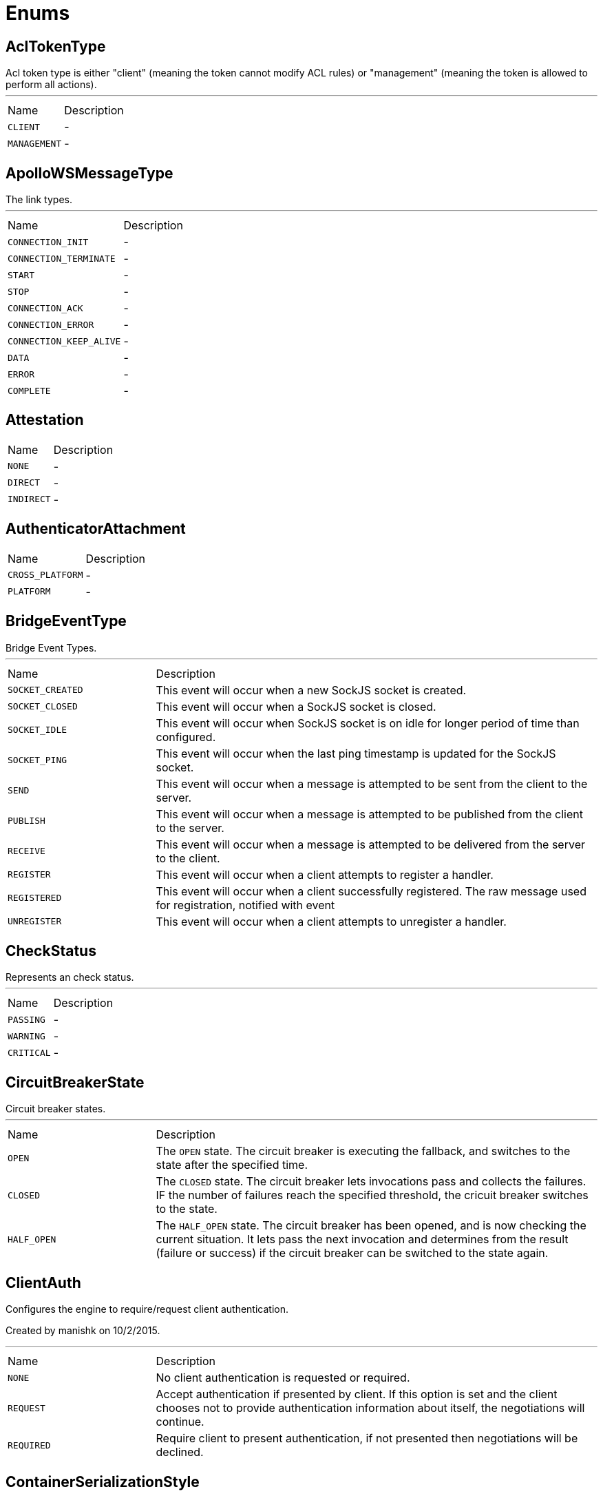= Enums

[[AclTokenType]]
== AclTokenType

++++
 Acl token type is either "client" (meaning the token cannot modify ACL rules) or "management"
 (meaning the token is allowed to perform all actions).
++++
'''

[cols=">25%,75%"]
[frame="topbot"]
|===
^|Name | Description
|[[CLIENT]]`CLIENT`|-
|[[MANAGEMENT]]`MANAGEMENT`|-
|===

[[ApolloWSMessageType]]
== ApolloWSMessageType

++++
 The link types.
++++
'''

[cols=">25%,75%"]
[frame="topbot"]
|===
^|Name | Description
|[[CONNECTION_INIT]]`CONNECTION_INIT`|-
|[[CONNECTION_TERMINATE]]`CONNECTION_TERMINATE`|-
|[[START]]`START`|-
|[[STOP]]`STOP`|-
|[[CONNECTION_ACK]]`CONNECTION_ACK`|-
|[[CONNECTION_ERROR]]`CONNECTION_ERROR`|-
|[[CONNECTION_KEEP_ALIVE]]`CONNECTION_KEEP_ALIVE`|-
|[[DATA]]`DATA`|-
|[[ERROR]]`ERROR`|-
|[[COMPLETE]]`COMPLETE`|-
|===

[[Attestation]]
== Attestation


[cols=">25%,75%"]
[frame="topbot"]
|===
^|Name | Description
|[[NONE]]`NONE`|-
|[[DIRECT]]`DIRECT`|-
|[[INDIRECT]]`INDIRECT`|-
|===

[[AuthenticatorAttachment]]
== AuthenticatorAttachment


[cols=">25%,75%"]
[frame="topbot"]
|===
^|Name | Description
|[[CROSS_PLATFORM]]`CROSS_PLATFORM`|-
|[[PLATFORM]]`PLATFORM`|-
|===

[[BridgeEventType]]
== BridgeEventType

++++
 Bridge Event Types.
++++
'''

[cols=">25%,75%"]
[frame="topbot"]
|===
^|Name | Description
|[[SOCKET_CREATED]]`SOCKET_CREATED`|+++
This event will occur when a new SockJS socket is created.
+++
|[[SOCKET_CLOSED]]`SOCKET_CLOSED`|+++
This event will occur when a SockJS socket is closed.
+++
|[[SOCKET_IDLE]]`SOCKET_IDLE`|+++
This event will occur when SockJS socket is on idle for longer period of time than configured.
+++
|[[SOCKET_PING]]`SOCKET_PING`|+++
This event will occur when the last ping timestamp is updated for the SockJS socket.
+++
|[[SEND]]`SEND`|+++
This event will occur when a message is attempted to be sent from the client to the server.
+++
|[[PUBLISH]]`PUBLISH`|+++
This event will occur when a message is attempted to be published from the client to the server.
+++
|[[RECEIVE]]`RECEIVE`|+++
This event will occur when a message is attempted to be delivered from the server to the client.
+++
|[[REGISTER]]`REGISTER`|+++
This event will occur when a client attempts to register a handler.
+++
|[[REGISTERED]]`REGISTERED`|+++
This event will occur when a client successfully registered. The raw message used for registration, notified with  event
+++
|[[UNREGISTER]]`UNREGISTER`|+++
This event will occur when a client attempts to unregister a handler.
+++
|===

[[CheckStatus]]
== CheckStatus

++++
 Represents an check status.
++++
'''

[cols=">25%,75%"]
[frame="topbot"]
|===
^|Name | Description
|[[PASSING]]`PASSING`|-
|[[WARNING]]`WARNING`|-
|[[CRITICAL]]`CRITICAL`|-
|===

[[CircuitBreakerState]]
== CircuitBreakerState

++++
 Circuit breaker states.
++++
'''

[cols=">25%,75%"]
[frame="topbot"]
|===
^|Name | Description
|[[OPEN]]`OPEN`|+++
The <code>OPEN</code> state. The circuit breaker is executing the fallback, and switches to the 
 state after the specified time.
+++
|[[CLOSED]]`CLOSED`|+++
The <code>CLOSED</code> state. The circuit breaker lets invocations pass and collects the failures. IF the number of
 failures reach the specified threshold, the cricuit breaker switches to the  state.
+++
|[[HALF_OPEN]]`HALF_OPEN`|+++
The <code>HALF_OPEN</code> state. The circuit breaker has been opened, and is now checking the current situation. It
 lets pass the next invocation and determines from the result (failure or success) if the circuit breaker can
 be switched to the  state again.
+++
|===

[[ClientAuth]]
== ClientAuth

++++
 Configures the engine to require/request client authentication.
 <p/>
 Created by manishk on 10/2/2015.
++++
'''

[cols=">25%,75%"]
[frame="topbot"]
|===
^|Name | Description
|[[NONE]]`NONE`|+++
No client authentication is requested or required.
+++
|[[REQUEST]]`REQUEST`|+++
Accept authentication if presented by client. If this option is set and the client chooses
 not to provide authentication information about itself, the negotiations will continue.
+++
|[[REQUIRED]]`REQUIRED`|+++
Require client to present authentication, if not presented then negotiations will be declined.
+++
|===

[[ContainerSerializationStyle]]
== ContainerSerializationStyle

++++
 This enum contains supported object and arrays serialization styles. Every style has a enum value, and an array of
 strings to refeer to it.
++++
'''

[cols=">25%,75%"]
[frame="topbot"]
|===
^|Name | Description
|[[csv]]`csv`|+++
Comma separated values: "value1,value2,value3"
 aliases: "csv", "commaDelimited", "form", "simple"
+++
|[[ssv]]`ssv`|+++
Space separated values: "value1 value2 value3"
 aliases: "ssv", "spaceDelimited"
+++
|[[psv]]`psv`|+++
Pipe separated values: "value1|value2|value3"
 aliases: "psv", "pipeDelimited"
+++
|[[dsv]]`dsv`|+++
Dot delimited values: "value1.value2.value3"
 aliases: "dsv", "dotDelimited", "label"
+++
|[[simple_exploded_object]]`simple_exploded_object`|+++
For internal usage, don't use it
+++
|[[matrix_exploded_array]]`matrix_exploded_array`|+++
For internal usage, don't use it
+++
|===

[[DKIMSignAlgorithm]]
== DKIMSignAlgorithm

++++

 Signing Algorithm specified by DKIM spec.
++++
'''

[cols=">25%,75%"]
[frame="topbot"]
|===
^|Name | Description
|[[RSA_SHA1]]`RSA_SHA1`|-
|[[RSA_SHA256]]`RSA_SHA256`|-
|===

[[DnsResponseCode]]
== DnsResponseCode

++++
 Represents the possible response codes a server may send after receiving a
 query. A response code of 0 indicates no error.

++++
'''

[cols=">25%,75%"]
[frame="topbot"]
|===
^|Name | Description
|[[NOERROR]]`NOERROR`|+++
ID 0, no error
+++
|[[FORMERROR]]`FORMERROR`|+++
ID 1, format error
+++
|[[SERVFAIL]]`SERVFAIL`|+++
ID 2, server failure
+++
|[[NXDOMAIN]]`NXDOMAIN`|+++
ID 3, name error
+++
|[[NOTIMPL]]`NOTIMPL`|+++
ID 4, not implemented
+++
|[[REFUSED]]`REFUSED`|+++
ID 5, operation refused
+++
|[[YXDOMAIN]]`YXDOMAIN`|+++
ID 6, domain name should not exist
+++
|[[YXRRSET]]`YXRRSET`|+++
ID 7, resource record set should not exist
+++
|[[NXRRSET]]`NXRRSET`|+++
ID 8, rrset does not exist
+++
|[[NOTAUTH]]`NOTAUTH`|+++
ID 9, not authoritative for zone
+++
|[[NOTZONE]]`NOTZONE`|+++
ID 10, name not in zone
+++
|[[BADVERS]]`BADVERS`|+++
ID 11, bad extension mechanism for version
+++
|[[BADSIG]]`BADSIG`|+++
ID 12, bad signature
+++
|[[BADKEY]]`BADKEY`|+++
ID 13, bad key
+++
|[[BADTIME]]`BADTIME`|+++
ID 14, bad timestamp
+++
|===

[[ExecStatus]]
== ExecStatus

++++
 The status of an execution.
++++
'''

[cols=">25%,75%"]
[frame="topbot"]
|===
^|Name | Description
|[[READY]]`READY`|+++
The job is ready, it can be running or terminated.
+++
|[[RUNNING]]`RUNNING`|+++
The job is running, it can be stopped or terminated.
+++
|[[STOPPED]]`STOPPED`|+++
The job is stopped, it can be running or terminated.
+++
|[[TERMINATED]]`TERMINATED`|+++
The job is terminated.
+++
|===

[[FetchDirection]]
== FetchDirection

++++
 Represents the fetch direction hint
++++
'''

[cols=">25%,75%"]
[frame="topbot"]
|===
^|Name | Description
|[[FORWARD]]`FORWARD`|-
|[[REVERSE]]`REVERSE`|-
|[[UNKNOWN]]`UNKNOWN`|-
|===

[[HashAlgorithm]]
== HashAlgorithm


[cols=">25%,75%"]
[frame="topbot"]
|===
^|Name | Description
|[[SHA512]]`SHA512`|+++
The default algorithm for backward compatible systems.

 Should not be used for new projects as OWASP recommends stronger hashing algorithms.
+++
|[[PBKDF2]]`PBKDF2`|+++
Stronger hashing algorithm, recommended by OWASP as of 2018.
+++
|===

[[HashSaltStyle]]
== HashSaltStyle

++++
 Password hash salt configuration.
++++
'''

[cols=">25%,75%"]
[frame="topbot"]
|===
^|Name | Description
|[[NO_SALT]]`NO_SALT`|+++
Password hashes are not salted
+++
|[[COLUMN]]`COLUMN`|+++
Salt is in a separate column for each user in the database
+++
|[[EXTERNAL]]`EXTERNAL`|+++
Salt is NOT stored in the database, but defined as external value like application preferences or so
+++
|===

[[HealthState]]
== HealthState

++++
 Represents an health states.
++++
'''

[cols=">25%,75%"]
[frame="topbot"]
|===
^|Name | Description
|[[PASSING]]`PASSING`|-
|[[WARNING]]`WARNING`|-
|[[CRITICAL]]`CRITICAL`|-
|[[ANY]]`ANY`|-
|===

[[HttpMethod]]
== HttpMethod

++++
 Represents an HTTP method
++++
'''

[cols=">25%,75%"]
[frame="topbot"]
|===
^|Name | Description
|[[OPTIONS]]`OPTIONS`|-
|[[GET]]`GET`|-
|[[HEAD]]`HEAD`|-
|[[POST]]`POST`|-
|[[PUT]]`PUT`|-
|[[DELETE]]`DELETE`|-
|[[TRACE]]`TRACE`|-
|[[CONNECT]]`CONNECT`|-
|[[PATCH]]`PATCH`|-
|[[OTHER]]`OTHER`|-
|===

[[HttpVersion]]
== HttpVersion

++++
 Represents the version of the HTTP protocol.
++++
'''

[cols=">25%,75%"]
[frame="topbot"]
|===
^|Name | Description
|[[HTTP_1_0]]`HTTP_1_0`|-
|[[HTTP_1_1]]`HTTP_1_1`|-
|[[HTTP_2]]`HTTP_2`|-
|===

[[JsonEventType]]
== JsonEventType

++++
 The possibles types of link emitted by the link.
++++
'''

[cols=">25%,75%"]
[frame="topbot"]
|===
^|Name | Description
|[[START_OBJECT]]`START_OBJECT`|+++
Signals the start of a JSON object.
+++
|[[END_OBJECT]]`END_OBJECT`|+++
Signals the end of a JSON object.
+++
|[[START_ARRAY]]`START_ARRAY`|+++
Signals the start of a JSON array.
+++
|[[END_ARRAY]]`END_ARRAY`|+++
Signals the end of a JSON array.
+++
|[[VALUE]]`VALUE`|+++
Signals a JSON value.
+++
|===

[[Label]]
== Label

++++
 List of labels used in various Vert.x metrics. Labels that may not have bounded values are disabled by default.
++++
'''

[cols=">25%,75%"]
[frame="topbot"]
|===
^|Name | Description
|[[LOCAL]]`LOCAL`|+++
Local address in client-host or host-client connections (used in net, http and datagram domains)
+++
|[[REMOTE]]`REMOTE`|+++
Remote address in client-host or host-client connections (used in net and http domains)
+++
|[[HTTP_PATH]]`HTTP_PATH`|+++
Path of the URI for client or server requests (used in http domain)
+++
|[[HTTP_METHOD]]`HTTP_METHOD`|+++
Method (GET, POST, PUT, etc.) of an HTTP requests (used in http domain)
+++
|[[HTTP_CODE]]`HTTP_CODE`|+++
HTTP response code (used in http domain)
+++
|[[CLASS_NAME]]`CLASS_NAME`|+++
Class name. When used in error counters (in net, http, datagram and eventbus domains) it relates to an exception that occurred.
 When used in verticle domain, it relates to the verticle class name.
+++
|[[EB_ADDRESS]]`EB_ADDRESS`|+++
Event bus address
+++
|[[EB_SIDE]]`EB_SIDE`|+++
Event bus side of the metric, it can be either "local" or "remote"
+++
|[[EB_FAILURE]]`EB_FAILURE`|+++
Event bus failure name from a ReplyFailure object
+++
|[[POOL_TYPE]]`POOL_TYPE`|+++
Pool type, such as "worker" or "datasource" (used in pools domain)
+++
|[[POOL_NAME]]`POOL_NAME`|+++
Pool name (used in pools domain)
+++
|===

[[LoggerFormat]]
== LoggerFormat

++++
 The possible out of the box formats.
++++
'''

[cols=">25%,75%"]
[frame="topbot"]
|===
^|Name | Description
|[[DEFAULT]]`DEFAULT`|+++
<i>remote-client</i> - - [<i>timestamp</i>] "<i>method</i> <i>uri</i> <i>version</i>" <i>status</i> <i>content-length</i> "<i>referrer</i>" "<i>user-agent</i>"
+++
|[[SHORT]]`SHORT`|+++
<i>remote-client</i> - <i>method</i> <i>uri</i> <i>version</i> <i>status</i> <i>content-length</i> <i>duration</i> ms
+++
|[[TINY]]`TINY`|+++
<i>method</i> <i>uri</i> <i>status</i> - <i>content-length</i> <i>duration</i>
+++
|[[CUSTOM]]`CUSTOM`|+++
Will use user defined formatter function.
+++
|===

[[LoginOption]]
== LoginOption

++++
 possible options for a login into a SMTP server
 <br>
 either DISABLED, OPTIONAL, REQUIRED or XOAUTH2
 <p>
 DISABLED means no login will be attempted
 <p>
 NONE means a login will be attempted if the server supports in and login credentials are set
 <p>
 REQUIRED means that a login will be attempted if the server supports it and the send operation will fail otherwise
 <p>
 XOAUTH2 means that a login will be attempted using Google Gmail Oauth2 tokens
++++
'''

[cols=">25%,75%"]
[frame="topbot"]
|===
^|Name | Description
|[[DISABLED]]`DISABLED`|-
|[[NONE]]`NONE`|-
|[[REQUIRED]]`REQUIRED`|-
|[[XOAUTH2]]`XOAUTH2`|-
|===

[[MatchType]]
== MatchType

++++
 The type of match.
++++
'''

[cols=">25%,75%"]
[frame="topbot"]
|===
^|Name | Description
|[[EQUALS]]`EQUALS`|-
|[[REGEX]]`REGEX`|-
|===

[[MessageCanonic]]
== MessageCanonic

++++

 Message canonicalization for DKIM.
++++
'''

[cols=">25%,75%"]
[frame="topbot"]
|===
^|Name | Description
|[[SIMPLE]]`SIMPLE`|-
|[[RELAXED]]`RELAXED`|-
|===

[[MetricsDomain]]
== MetricsDomain

++++
 Metric domains with their associated prefixes.
++++
'''

[cols=">25%,75%"]
[frame="topbot"]
|===
^|Name | Description
|[[NET_SERVER]]`NET_SERVER`|+++
Net server metrics.
+++
|[[NET_CLIENT]]`NET_CLIENT`|+++
Net client metrics.
+++
|[[HTTP_SERVER]]`HTTP_SERVER`|+++
Http server metrics.
+++
|[[HTTP_CLIENT]]`HTTP_CLIENT`|+++
Http client metrics.
+++
|[[DATAGRAM_SOCKET]]`DATAGRAM_SOCKET`|+++
Datagram socket metrics.
+++
|[[EVENT_BUS]]`EVENT_BUS`|+++
Event bus metrics.
+++
|[[NAMED_POOLS]]`NAMED_POOLS`|+++
Named pools metrics.
+++
|[[VERTICLES]]`VERTICLES`|+++
Verticle metrics.
+++
|===

[[MySQLSetOption]]
== MySQLSetOption

++++
 MySQL set options which can be used by link.
++++
'''

[cols=">25%,75%"]
[frame="topbot"]
|===
^|Name | Description
|[[MYSQL_OPTION_MULTI_STATEMENTS_ON]]`MYSQL_OPTION_MULTI_STATEMENTS_ON`|-
|[[MYSQL_OPTION_MULTI_STATEMENTS_OFF]]`MYSQL_OPTION_MULTI_STATEMENTS_OFF`|-
|===

[[OAuth2FlowType]]
== OAuth2FlowType

++++
 OAuth2 Flows
++++
'''

[cols=">25%,75%"]
[frame="topbot"]
|===
^|Name | Description
|[[AUTH_CODE]]`AUTH_CODE`|+++
The authorization code is obtained by using an authorization server
 as an intermediary between the client and resource owner.  Instead of
 requesting authorization directly from the resource owner, the client
 directs the resource owner to an authorization server (via its
 user-agent as defined in [RFC2616]), which in turn directs the
 resource owner back to the client with the authorization code.
 <p>
 Before directing the resource owner back to the client with the
 authorization code, the authorization server authenticates the
 resource owner and obtains authorization.  Because the resource owner
 only authenticates with the authorization server, the resource
 owner's credentials are never shared with the client.
 <p>
 The authorization code provides a few important security benefits,
 such as the ability to authenticate the client, as well as the
 transmission of the access token directly to the client without
 passing it through the resource owner's user-agent and potentially
 exposing it to others, including the resource owner.
+++
|[[IMPLICIT]]`IMPLICIT`|+++
The implicit grant is a simplified authorization code flow optimized
 for clients implemented in a browser using a scripting language such
 as JavaScript.  In the implicit flow, instead of issuing the client
 an authorization code, the client is issued an access token directly
 (as the result of the resource owner authorization).  The grant type
 is implicit, as no intermediate credentials (such as an authorization
 code) are issued (and later used to obtain an access token).
 <p>
 When issuing an access token during the implicit grant flow, the
 authorization server does not authenticate the client.  In some
 cases, the client identity can be verified via the redirection URI
 used to deliver the access token to the client.  The access token may
 be exposed to the resource owner or other applications with access to
 the resource owner's user-agent.
 <p>
 Implicit grants improve the responsiveness and efficiency of some
 clients (such as a client implemented as an in-browser application),
 since it reduces the number of round trips required to obtain an
 access token.  However, this convenience should be weighed against
 the security implications of using implicit grants, especially when the
 authorization code grant type is available.
+++
|[[PASSWORD]]`PASSWORD`|+++
The resource owner password credentials (i.e., username and password)
 can be used directly as an authorization grant to obtain an access
 token.  The credentials should only be used when there is a high
 degree of trust between the resource owner and the client (e.g., the
 client is part of the device operating system or a highly privileged
 application), and when other authorization grant types are not
 available (such as an authorization code).
 <p>
 Even though this grant type requires direct client access to the
 resource owner credentials, the resource owner credentials are used
 for a single request and are exchanged for an access token.  This
 grant type can eliminate the need for the client to store the
 resource owner credentials for future use, by exchanging the
 credentials with a long-lived access token or refresh token.
+++
|[[CLIENT]]`CLIENT`|+++
The client credentials (or other forms of client authentication) can
 be used as an authorization grant when the authorization scope is
 limited to the protected resources under the control of the client,
 or to protected resources previously arranged with the authorization
 server.  Client credentials are used as an authorization grant
 typically when the client is acting on its own behalf (the client is
 also the resource owner) or is requesting access to protected
 resources based on an authorization previously arranged with the
 authorization server.
+++
|[[AUTH_JWT]]`AUTH_JWT`|+++
RFC7523
+++
|===

[[ParameterLocation]]
== ParameterLocation

++++
 ParameterLocation describe the location of parameter inside HTTP Request
++++
'''

[cols=">25%,75%"]
[frame="topbot"]
|===
^|Name | Description
|[[HEADER]]`HEADER`|-
|[[QUERY]]`QUERY`|-
|[[PATH]]`PATH`|-
|[[FILE]]`FILE`|-
|[[BODY_FORM]]`BODY_FORM`|-
|[[BODY]]`BODY`|-
|[[BODY_JSON]]`BODY_JSON`|-
|[[BODY_XML]]`BODY_XML`|-
|[[COOKIE]]`COOKIE`|-
|===

[[ParameterType]]
== ParameterType

++++
 ParameterType contains prebuilt type validators. To access to ParameterTypeValidator of every ParameterType, use
 link
++++
'''

[cols=">25%,75%"]
[frame="topbot"]
|===
^|Name | Description
|[[GENERIC_STRING]]`GENERIC_STRING`|+++
STRING Type accept every string
+++
|[[EMAIL]]`EMAIL`|-
|[[URI]]`URI`|-
|[[BOOL]]`BOOL`|+++
It allows true, false, t, f, 1, 0
+++
|[[INT]]`INT`|+++
INT type does the validation with Integer.parseInt(value)
+++
|[[FLOAT]]`FLOAT`|+++
FLOAT type does the validation with Float.parseFloat(value)
+++
|[[DOUBLE]]`DOUBLE`|+++
DOUBLE type does the validation with Double.parseDouble(value)
+++
|[[DATE]]`DATE`|+++
DATE as defined by full-date - RFC3339
+++
|[[DATETIME]]`DATETIME`|+++
DATETIME as defined by date-time - RFC3339
+++
|[[TIME]]`TIME`|+++
TIME as defined by partial-time - RFC3339
+++
|[[BASE64]]`BASE64`|-
|[[IPV4]]`IPV4`|-
|[[IPV6]]`IPV6`|-
|[[HOSTNAME]]`HOSTNAME`|-
|[[UUID]]`UUID`|+++
UUID as defined by RFC4122
+++
|===

[[ProxyType]]
== ProxyType

++++
 The type of a TCP proxy server.
++++
'''

[cols=">25%,75%"]
[frame="topbot"]
|===
^|Name | Description
|[[HTTP]]`HTTP`|+++
HTTP CONNECT ssl proxy
+++
|[[SOCKS4]]`SOCKS4`|+++
SOCKS4/4a tcp proxy
+++
|[[SOCKS5]]`SOCKS5`|+++
SOCSK5 tcp proxy
+++
|===

[[RedisClientType]]
== RedisClientType

++++
 Define what kind of behavior is expected from the client.
++++
'''

[cols=">25%,75%"]
[frame="topbot"]
|===
^|Name | Description
|[[STANDALONE]]`STANDALONE`|+++
The client should work in single server mode (the default).
+++
|[[SENTINEL]]`SENTINEL`|+++
The client should work in sentinel mode. When this mode is active
 use the link to define which role to get the client
 connection to.
+++
|[[CLUSTER]]`CLUSTER`|+++
The client should work in cluster mode. When this mode is active
 use the link to define when slave nodes can be used
 for read only queries.
+++
|===

[[RedisRole]]
== RedisRole

++++
 Define which kind of role to be used in HA mode.
++++
'''

[cols=">25%,75%"]
[frame="topbot"]
|===
^|Name | Description
|[[MASTER]]`MASTER`|+++
Use a MASTER node connection.
+++
|[[SLAVE]]`SLAVE`|+++
Use a SLAVE node connection.
+++
|[[SENTINEL]]`SENTINEL`|+++
Use a SENTINEL node connection.
+++
|===

[[RedisSlaves]]
== RedisSlaves

++++
 When should Redis Slave nodes be used for queries.
++++
'''

[cols=">25%,75%"]
[frame="topbot"]
|===
^|Name | Description
|[[NEVER]]`NEVER`|+++
Never use SLAVES, queries are always run on a MASTER node.
+++
|[[SHARE]]`SHARE`|+++
Queries can be randomly run on both MASTER and SLAVE nodes.
+++
|[[ALWAYS]]`ALWAYS`|+++
Queries are always run on SLAVE nodes (never on MASTER node).
+++
|===

[[ReplyFailure]]
== ReplyFailure

++++
 Represents the type of reply failure
++++
'''

[cols=">25%,75%"]
[frame="topbot"]
|===
^|Name | Description
|[[TIMEOUT]]`TIMEOUT`|+++
The message send failed because no reply was received before the timeout time.
+++
|[[NO_HANDLERS]]`NO_HANDLERS`|+++
The message send failed because no handlers were available to handle the message.
+++
|[[RECIPIENT_FAILURE]]`RECIPIENT_FAILURE`|+++
The message send failed because the recipient actively sent back a failure (rejected the message)
+++
|===

[[ResponseType]]
== ResponseType

++++
 Define the response types that the client can receive from REDIS.
++++
'''

[cols=">25%,75%"]
[frame="topbot"]
|===
^|Name | Description
|[[SIMPLE]]`SIMPLE`|+++
C String simple String.
+++
|[[ERROR]]`ERROR`|+++
C String simple String representing an error.
+++
|[[INTEGER]]`INTEGER`|+++
64 bit integer value.
+++
|[[BULK]]`BULK`|+++
byte array value.
+++
|[[MULTI]]`MULTI`|+++
List of multiple bulk responses.
+++
|===

[[ResultSetConcurrency]]
== ResultSetConcurrency

++++
 Represents the resultset concurrency hint
++++
'''

[cols=">25%,75%"]
[frame="topbot"]
|===
^|Name | Description
|[[READ_ONLY]]`READ_ONLY`|-
|[[UPDATABLE]]`UPDATABLE`|-
|===

[[ResultSetType]]
== ResultSetType

++++
 Represents the resultset type hint
++++
'''

[cols=">25%,75%"]
[frame="topbot"]
|===
^|Name | Description
|[[FORWARD_ONLY]]`FORWARD_ONLY`|-
|[[SCROLL_INSENSITIVE]]`SCROLL_INSENSITIVE`|-
|[[SCROLL_SENSITIVE]]`SCROLL_SENSITIVE`|-
|===

[[ShiroAuthRealmType]]
== ShiroAuthRealmType

++++
 The type of the Shiro auth realm
++++
'''

[cols=">25%,75%"]
[frame="topbot"]
|===
^|Name | Description
|[[PROPERTIES]]`PROPERTIES`|+++
The realm is a Shiro properties auth provider
+++
|[[LDAP]]`LDAP`|+++
The realm is a Shiro LDAP auth provider
+++
|===

[[SslMode]]
== SslMode

++++
 This parameter specifies the desired security state of the connection to the server.
 More information can be found in <a href="https://dev.mysql.com/doc/refman/8.0/en/connection-options.html#option_general_ssl-mode">MySQL Reference Manual</a>
++++
'''

[cols=">25%,75%"]
[frame="topbot"]
|===
^|Name | Description
|[[DISABLED]]`DISABLED`|+++
establish an unencrypted connection.
+++
|[[PREFERRED]]`PREFERRED`|+++
establish an encrypted connection if the server supports encrypted connections, falling back to an unencrypted connection if an encrypted connection cannot be established.
+++
|[[REQUIRED]]`REQUIRED`|+++
establish an encrypted connection if the server supports encrypted connections. The connection attempt fails if an encrypted connection cannot be established.
+++
|[[VERIFY_CA]]`VERIFY_CA`|+++
Like REQUIRED, but additionally verify the server Certificate Authority (CA) certificate against the configured CA certificates. The connection attempt fails if no valid matching CA certificates are found.
+++
|[[VERIFY_IDENTITY]]`VERIFY_IDENTITY`|+++
Like VERIFY_CA, but additionally perform host name identity verification by checking the host name the client uses for connecting to the server against the identity in the certificate that the server sends to the client.
+++
|===

[[SslMode]]
== SslMode

++++
 The different values for the sslmode parameter provide different levels of
 protection. See more information in <a href=
 "https://www.postgresql.org/docs/current/libpq-ssl.html#LIBPQ-SSL-PROTECTION">Protection
 Provided in Different Modes</a>.
++++
'''

[cols=">25%,75%"]
[frame="topbot"]
|===
^|Name | Description
|[[DISABLE]]`DISABLE`|+++
only try a non-SSL connection.
+++
|[[ALLOW]]`ALLOW`|+++
first try a non-SSL connection; if that fails, try an SSL connection.
+++
|[[PREFER]]`PREFER`|+++
first try an SSL connection; if that fails, try a non-SSL connection.
+++
|[[REQUIRE]]`REQUIRE`|+++
only try an SSL connection. If a root CA file is present, verify the certificate in the same way as if verify-ca was specified.
+++
|[[VERIFY_CA]]`VERIFY_CA`|+++
only try an SSL connection, and verify that the server certificate is issued by a trusted certificate authority (CA).
+++
|[[VERIFY_FULL]]`VERIFY_FULL`|+++
only try an SSL connection, verify that the server certificate is issued by a trusted CA and that the requested server host name matches that in the certificate.
+++
|===

[[StartTLSOptions]]
== StartTLSOptions

++++
 possible options for a secure connection using TLS
 <br>
 either DISABLED, OPTIONAL or REQUIRED
 <p>
 DISABLED means STARTTLS will not be used in any case
 <p>
 OPTIONS means STARTTLS will be used if the server supports it and a plain connection will be used otherwise
 please note that this option is not a secure as it seems since a MITM attacker can remove the STARTTLS line
 from the capabilities reply.
 <p>
 REQUIRED means that STARTTLS will be used if the server supports it and the send operation will fail otherwise
++++
'''

[cols=">25%,75%"]
[frame="topbot"]
|===
^|Name | Description
|[[DISABLED]]`DISABLED`|-
|[[OPTIONAL]]`OPTIONAL`|-
|[[REQUIRED]]`REQUIRED`|-
|===

[[Status]]
== Status

++++
 Service publication status.
++++
'''

[cols=">25%,75%"]
[frame="topbot"]
|===
^|Name | Description
|[[UP]]`UP`|+++
The service is published and is accessible.
+++
|[[DOWN]]`DOWN`|+++
The service has been withdrawn, it is not accessible anymore.
+++
|[[OUT_OF_SERVICE]]`OUT_OF_SERVICE`|+++
The service is still published, but not accessible (maintenance).
+++
|[[UNKNOWN]]`UNKNOWN`|+++
Unknown status.
+++
|===

[[TransactionIsolation]]
== TransactionIsolation

++++
 Represents a Transaction Isolation Level
++++
'''

[cols=">25%,75%"]
[frame="topbot"]
|===
^|Name | Description
|[[READ_UNCOMMITTED]]`READ_UNCOMMITTED`|+++
Implements dirty read, or isolation level 0 locking, which means that no shared locks are issued and no exclusive
 locks are honored. When this option is set, it is possible to read uncommitted or dirty data; values in the data
 can be changed and rows can appear or disappear in the data set before the end of the transaction. This is the
 least restrictive of the four isolation levels.
+++
|[[READ_COMMITTED]]`READ_COMMITTED`|+++
Specifies that shared locks are held while the data is being read to avoid dirty reads, but the data can be changed
 before the end of the transaction, resulting in nonrepeatable reads or phantom data.
+++
|[[REPEATABLE_READ]]`REPEATABLE_READ`|+++
Locks are placed on all data that is used in a query, preventing other users from updating the data, but new
 phantom rows can be inserted into the data set by another user and are included in later reads in the current
 transaction. Because concurrency is lower than the default isolation level, use this option only when necessary.
+++
|[[SERIALIZABLE]]`SERIALIZABLE`|+++
Places a range lock on the data set, preventing other users from updating or inserting rows into the data set until
 the transaction is complete. This is the most restrictive of the four isolation levels. Because concurrency is
 lower, use this option only when necessary.
+++
|[[NONE]]`NONE`|+++
For engines that support it, none isolation means that each statement would essentially be its own transaction.
+++
|===

[[Transport]]
== Transport

++++
 The available SockJS transports
++++
'''

[cols=">25%,75%"]
[frame="topbot"]
|===
^|Name | Description
|[[WEBSOCKET]]`WEBSOCKET`|+++
<a href="http://www.rfc-editor.org/rfc/rfc6455.txt">rfc 6455</a>
+++
|[[EVENT_SOURCE]]`EVENT_SOURCE`|+++
<a href="http://dev.w3.org/html5/eventsource/">Event source</a>
+++
|[[HTML_FILE]]`HTML_FILE`|+++
<a href="http://cometdaily.com/2007/11/18/ie-activexhtmlfile-transport-part-ii/">HtmlFile</a>.
+++
|[[JSON_P]]`JSON_P`|+++
Slow and old fashioned <a hred="https://developer.mozilla.org/en/DOM/window.postMessage">JSONP polling</a>.
 This transport will show "busy indicator" (aka: "spinning wheel") when sending data.
+++
|[[XHR]]`XHR`|+++
Long-polling using <a hred="https://secure.wikimedia.org/wikipedia/en/wiki/XMLHttpRequest#Cross-domain_requests">cross domain XHR</a>
+++
|===

[[UserVerification]]
== UserVerification


[cols=">25%,75%"]
[frame="topbot"]
|===
^|Name | Description
|[[REQUIRED]]`REQUIRED`|-
|[[PREFERRED]]`PREFERRED`|-
|[[DISCOURAGED]]`DISCOURAGED`|-
|===

[[WebsocketVersion]]
== WebsocketVersion

++++
 Represents the WebSocket version
++++
'''

[cols=">25%,75%"]
[frame="topbot"]
|===
^|Name | Description
|[[V00]]`V00`|-
|[[V07]]`V07`|-
|[[V08]]`V08`|-
|[[V13]]`V13`|-
|===

[[WriteOption]]
== WriteOption

++++
 Enum representing the mongoDB Java Driver's link
++++
'''

[cols=">25%,75%"]
[frame="topbot"]
|===
^|Name | Description
|[[ACKNOWLEDGED]]`ACKNOWLEDGED`|+++

+++
|[[UNACKNOWLEDGED]]`UNACKNOWLEDGED`|+++

+++
|[[FSYNCED]]`FSYNCED`|+++

+++
|[[JOURNALED]]`JOURNALED`|+++

+++
|[[REPLICA_ACKNOWLEDGED]]`REPLICA_ACKNOWLEDGED`|+++

+++
|[[MAJORITY]]`MAJORITY`|+++

+++
|===

